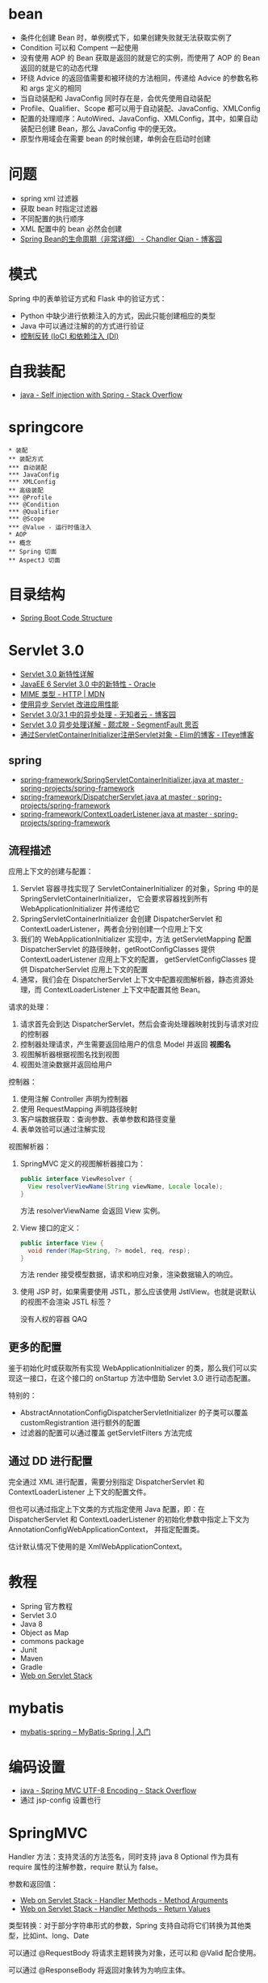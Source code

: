 * bean
  + 条件化创建 Bean 时，单例模式下，如果创建失败就无法获取实例了
  + Condition 可以和 Compent 一起使用
  + 没有使用 AOP 的 Bean 获取是返回的就是它的实例，而使用了 AOP 的 Bean 返回的就是它的动态代理
  + 环绕 Advice 的返回值需要和被环绕的方法相同，传递给 Advice 的参数名称和 args 定义的相同
  + 当自动装配和 JavaConfig 同时存在是，会优先使用自动装配
  + Profile、Qualifier、Scope 都可以用于自动装配、JavaConfig、XMLConfig
  + 配置的处理顺序：AutoWired、JavaConfig、XMLConfig，其中，如果自动装配已创建 Bean，那么 JavaConfig 中的便无效。
  + 原型作用域会在需要 bean 的时候创建，单例会在启动时创建

* 问题
  + spring xml 过滤器
  + 获取 bean 时指定过滤器
  + 不同配置的执行顺序
  + XML 配置中的 bean 必然会创建
  + [[https://www.cnblogs.com/zrtqsk/p/3735273.html][Spring Bean的生命周期（非常详细） - Chandler Qian - 博客园]]

    
* 模式
  Spring 中的表单验证方式和 Flask 中的验证方式：
  + Python 中缺少进行依赖注入的方式，因此只能创建相应的类型
  + Java 中可以通过注解的的方式进行验证
  + [[https://blog.tonyseek.com/post/notes-about-ioc-and-di/][控制反转 (IoC) 和依赖注入 (DI)]]

* 自我装配
  + [[https://stackoverflow.com/questions/5152686/self-injection-with-spring][java - Self injection with Spring - Stack Overflow]]

* springcore
  #+BEGIN_SRC plantuml
    ,* 装配
    ,** 装配方式
    ,*** 自动装配
    ,*** JavaConfig
    ,*** XMLConfig
    ,** 高级装配
    ,*** @Profile
    ,*** @Condition
    ,*** @Qualifier
    ,*** @Scope
    ,*** @Value - 运行时值注入
    ,* AOP
    ,** 概念
    ,** Spring 切面
    ,** AspectJ 切面
  #+END_SRC

* 目录结构
  + [[https://www.tutorialspoint.com/spring_boot/spring_boot_code_structure.htm][Spring Boot Code Structure]]

* Servlet 3.0
  + [[https://www.ibm.com/developerworks/cn/java/j-lo-servlet30/index.html][Servlet 3.0 新特性详解]]
  + [[http://www.oracle.com/technetwork/cn/community/4-servlet-3-324302-zhs.pdf][JavaEE 6 Servlet 3.0 中的新特性 - Oracle]]
  + [[https://developer.mozilla.org/zh-CN/docs/Web/HTTP/Basics_of_HTTP/MIME_types][MIME 类型 - HTTP | MDN]]
  + [[https://www.infoq.cn/article/2013/11/use-asynchronous-servlet-improve][使用异步 Servlet 改进应用性能]]
  + [[https://www.cnblogs.com/davenkin/p/async-servlet.html][Servlet 3.0/3.1 中的异步处理 - 无知者云 - 博客园]]
  + [[https://segmentfault.com/a/1190000012318350][Servlet 3.0 异步处理详解 - 颇忒脱 - SegmentFault 思否]]
  + [[https://elim.iteye.com/blog/2426592][通过ServletContainerInitializer注册Servlet对象 - Elim的博客 - ITeye博客]]

** spring
   + [[https://github.com/spring-projects/spring-framework/blob/master/spring-web/src/main/java/org/springframework/web/SpringServletContainerInitializer.java][spring-framework/SpringServletContainerInitializer.java at master · spring-projects/spring-framework]]
   + [[https://github.com/spring-projects/spring-framework/blob/master/spring-webmvc/src/main/java/org/springframework/web/servlet/DispatcherServlet.java][spring-framework/DispatcherServlet.java at master · spring-projects/spring-framework]]
   + [[https://github.com/spring-projects/spring-framework/blob/master/spring-web/src/main/java/org/springframework/web/context/ContextLoaderListener.java][spring-framework/ContextLoaderListener.java at master · spring-projects/spring-framework]]

** 流程描述
   应用上下文的创建与配置：
   1. Servlet 容器寻找实现了 ServletContainerInitializer 的对象，Spring 中的是 SpringServletContainerInitializer，
      它会要求容器找到所有 WebApplicationInitializer 并传递给它
   2. SpringServletContainerInitializer 会创建 DispatcherServlet 和 ContextLoaderListener，两者会分别创建一个应用上下文
   3. 我们的 WebApplicationInitializer 实现中，方法 getServletMapping 配置 DispatcherServlet 的路径映射，getRootConfigClasses 提供 ContextLoaderListener 应用上下文的配置，
      getServletConfigClasses 提供 DispatcherServlet 应用上下文的配置
   4. 通常，我们会在 DispatcherServlet 上下文中配置视图解析器，静态资源处理，而 ContextLoaderListener 上下文中配置其他 Bean。

   请求的处理：
   1. 请求首先会到达 DispatcherServlet，然后会查询处理器映射找到与请求对应的控制器
   2. 控制器处理请求，产生需要返回给用户的信息 Model 并返回 *视图名*
   3. 视图解析器根据视图名找到视图
   4. 视图处渲染数据并返回给用户

   控制器：
   1. 使用注解 Controller 声明为控制器
   2. 使用 RequestMapping 声明路径映射
   3. 客户端数据获取：查询参数、表单参数和路径变量
   4. 表单效验可以通过注解实现

   视图解析器：
   1. SpringMVC 定义的视图解析器接口为：
      #+BEGIN_SRC java
        public interface ViewResolver {
          View resolverViewName(String viewName, Locale locale);
        }
      #+END_SRC

      方法 resolverViewName 会返回 View 实例。

   2. View 接口的定义：
      #+BEGIN_SRC java
        public interface View {
          void render(Map<String, ?> model, req, resp);
        }
      #+END_SRC
      
      方法 render 接受模型数据，请求和响应对象，渲染数据输入的响应。

   3. 使用 JSP 时，如果需要使用 JSTL，那么应该使用 JstlView。也就是说默认的视图不会渲染 JSTL 标签？

      没有人权的容器 QAQ

** 更多的配置
   鉴于初始化时或获取所有实现 WebApplicationInitializer 的类，那么我们可以实现这一接口，在这个接口的 onStartup 方法中借助 Servlet 3.0 进行动态配置。

   特别的：
   + AbstractAnnotationConfigDispatcherServletInitializer 的子类可以覆盖 customRegistrantion 进行额外的配置
   + 过滤器的配置可以通过覆盖 getServletFilters 方法完成

** 通过 DD 进行配置
   完全通过 XML 进行配置，需要分别指定 DispatcherServlet 和 ContextLoaderListener 上下文的配置文件。

   但也可以通过指定上下文类的方式指定使用 Java 配置，即：在 DispatcherServlet 和 ContextLoaderListener 的初始化参数中指定上下文为 AnnotationConfigWebApplicationContext，
   并指定配置类。

   估计默认情况下使用的是 XmlWebApplicationContext。


* 教程
  + Spring 官方教程
  + Servlet 3.0
  + Java 8
  + Object as Map
  + commons package
  + Junit
  + Maven
  + Gradle
  + [[https://docs.spring.io/spring/docs/current/spring-framework-reference/web.html][Web on Servlet Stack]]

* mybatis
  + [[http://www.mybatis.org/spring/zh/getting-started.html][mybatis-spring – MyBatis-Spring | 入门]]


* 编码设置
  + [[https://stackoverflow.com/questions/5928046/spring-mvc-utf-8-encoding][java - Spring MVC UTF-8 Encoding - Stack Overflow]]
  + 通过 jsp-config 设置也行


* SpringMVC
  Handler 方法：支持灵活的方法签名，同时支持 java 8 Optional 作为具有 require 属性的注解参数，require 默认为 false。

  参数和返回值：
  + [[https://docs.spring.io/spring/docs/current/spring-framework-reference/web.html#mvc-ann-arguments][Web on Servlet Stack - Handler Methods - Method Arguments]]
  + [[https://docs.spring.io/spring/docs/current/spring-framework-reference/web.html#mvc-ann-return-types][Web on Servlet Stack - Handler Methods - Return Values]]

  类型转换：对于部分字符串形式的参数，Spring 支持自动将它们转换为其他类型，比如int、long、Date

  可以通过 @RequestBody 将请求主题转换为对象，还可以和 @Valid 配合使用。

  可以通过 @ResponseBody 将返回对象转为为响应主体。

* recent
  + [[https://docs.spring.io/spring-framework/docs/current/spring-framework-reference/core.html][Core Technologies]]
  + [[https://docs.spring.io/spring-framework/docs/current/spring-framework-reference/testing.html][Testing]]
  + [[https://docs.spring.io/spring-framework/docs/current/spring-framework-reference/data-access.html][Data Access]]
  + [[https://docs.spring.io/spring/docs/current/spring-framework-reference/web.html][Web on Servlet Stack]]

* structure
  + [[https://stackoverflow.com/questions/12397940/spring-and-mvc-proper-project-structure][java - Spring and MVC proper project structure - Stack Overflow]]


* 静态资源和 CLASSPATH
  + [[https://docs.spring.io/spring/docs/current/spring-framework-reference/web.html#mvc-config-static-resources][mvc-config-static-resources]]
  + [[https://segmentfault.com/a/1190000015802324][java项目中的classpath到底是什么 - mmmming - SegmentFault 思否]]

  静态页面的映射的配置是需要的吗？

